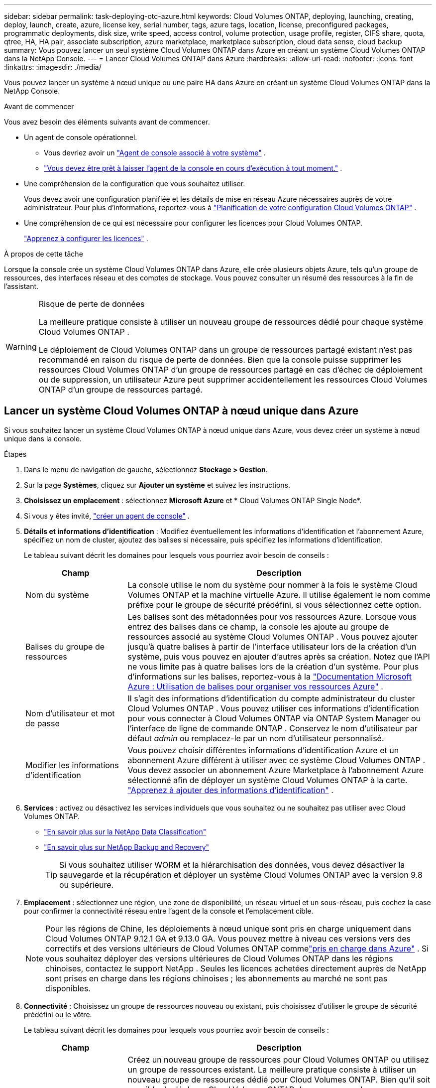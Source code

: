 ---
sidebar: sidebar 
permalink: task-deploying-otc-azure.html 
keywords: Cloud Volumes ONTAP, deploying, launching, creating, deploy, launch, create, azure, license key, serial number, tags, azure tags, location, license, preconfigured packages, programmatic deployments, disk size, write speed, access control, volume protection, usage profile, register, CIFS share, quota, qtree, HA, HA pair, associate subscription, azure marketplace, marketplace subscription, cloud data sense, cloud backup 
summary: Vous pouvez lancer un seul système Cloud Volumes ONTAP dans Azure en créant un système Cloud Volumes ONTAP dans la NetApp Console. 
---
= Lancer Cloud Volumes ONTAP dans Azure
:hardbreaks:
:allow-uri-read: 
:nofooter: 
:icons: font
:linkattrs: 
:imagesdir: ./media/


[role="lead"]
Vous pouvez lancer un système à nœud unique ou une paire HA dans Azure en créant un système Cloud Volumes ONTAP dans la NetApp Console.

.Avant de commencer
Vous avez besoin des éléments suivants avant de commencer.

[[licensing]]
* Un agent de console opérationnel.
+
** Vous devriez avoir un https://docs.netapp.com/us-en/bluexp-setup-admin/task-quick-start-connector-azure.html["Agent de console associé à votre système"^] .
** https://docs.netapp.com/us-en/bluexp-setup-admin/concept-connectors.html["Vous devez être prêt à laisser l'agent de la console en cours d'exécution à tout moment."^] .


* Une compréhension de la configuration que vous souhaitez utiliser.
+
Vous devez avoir une configuration planifiée et les détails de mise en réseau Azure nécessaires auprès de votre administrateur. Pour plus d'informations, reportez-vous à link:task-planning-your-config-azure.html["Planification de votre configuration Cloud Volumes ONTAP"^] .

* Une compréhension de ce qui est nécessaire pour configurer les licences pour Cloud Volumes ONTAP.
+
link:task-set-up-licensing-azure.html["Apprenez à configurer les licences"^] .



.À propos de cette tâche
Lorsque la console crée un système Cloud Volumes ONTAP dans Azure, elle crée plusieurs objets Azure, tels qu’un groupe de ressources, des interfaces réseau et des comptes de stockage.  Vous pouvez consulter un résumé des ressources à la fin de l'assistant.

[WARNING]
.Risque de perte de données
====
La meilleure pratique consiste à utiliser un nouveau groupe de ressources dédié pour chaque système Cloud Volumes ONTAP .

Le déploiement de Cloud Volumes ONTAP dans un groupe de ressources partagé existant n'est pas recommandé en raison du risque de perte de données.  Bien que la console puisse supprimer les ressources Cloud Volumes ONTAP d’un groupe de ressources partagé en cas d’échec de déploiement ou de suppression, un utilisateur Azure peut supprimer accidentellement les ressources Cloud Volumes ONTAP d’un groupe de ressources partagé.

====


== Lancer un système Cloud Volumes ONTAP à nœud unique dans Azure

Si vous souhaitez lancer un système Cloud Volumes ONTAP à nœud unique dans Azure, vous devez créer un système à nœud unique dans la console.

.Étapes
. Dans le menu de navigation de gauche, sélectionnez *Stockage > Gestion*.
. [[subscribe]]Sur la page *Systèmes*, cliquez sur *Ajouter un système* et suivez les instructions.
. *Choisissez un emplacement* : sélectionnez *Microsoft Azure* et * Cloud Volumes ONTAP Single Node*.
. Si vous y êtes invité, https://docs.netapp.com/us-en/bluexp-setup-admin/task-quick-start-connector-azure.html["créer un agent de console"^] .
. *Détails et informations d’identification* : Modifiez éventuellement les informations d’identification et l’abonnement Azure, spécifiez un nom de cluster, ajoutez des balises si nécessaire, puis spécifiez les informations d’identification.
+
Le tableau suivant décrit les domaines pour lesquels vous pourriez avoir besoin de conseils :

+
[cols="25,75"]
|===
| Champ | Description 


| Nom du système | La console utilise le nom du système pour nommer à la fois le système Cloud Volumes ONTAP et la machine virtuelle Azure.  Il utilise également le nom comme préfixe pour le groupe de sécurité prédéfini, si vous sélectionnez cette option. 


| Balises du groupe de ressources | Les balises sont des métadonnées pour vos ressources Azure.  Lorsque vous entrez des balises dans ce champ, la console les ajoute au groupe de ressources associé au système Cloud Volumes ONTAP .  Vous pouvez ajouter jusqu'à quatre balises à partir de l'interface utilisateur lors de la création d'un système, puis vous pouvez en ajouter d'autres après sa création.  Notez que l'API ne vous limite pas à quatre balises lors de la création d'un système.  Pour plus d'informations sur les balises, reportez-vous à la https://azure.microsoft.com/documentation/articles/resource-group-using-tags/["Documentation Microsoft Azure : Utilisation de balises pour organiser vos ressources Azure"^] . 


| Nom d'utilisateur et mot de passe | Il s’agit des informations d’identification du compte administrateur du cluster Cloud Volumes ONTAP .  Vous pouvez utiliser ces informations d'identification pour vous connecter à Cloud Volumes ONTAP via ONTAP System Manager ou l'interface de ligne de commande ONTAP .  Conservez le nom d’utilisateur par défaut _admin_ ou remplacez-le par un nom d’utilisateur personnalisé. 


| Modifier les informations d'identification | Vous pouvez choisir différentes informations d’identification Azure et un abonnement Azure différent à utiliser avec ce système Cloud Volumes ONTAP .  Vous devez associer un abonnement Azure Marketplace à l’abonnement Azure sélectionné afin de déployer un système Cloud Volumes ONTAP à la carte. https://docs.netapp.com/us-en/bluexp-setup-admin/task-adding-azure-accounts.html["Apprenez à ajouter des informations d'identification"^] . 
|===
. *Services* : activez ou désactivez les services individuels que vous souhaitez ou ne souhaitez pas utiliser avec Cloud Volumes ONTAP.
+
** https://docs.netapp.com/us-en/bluexp-classification/concept-cloud-compliance.html["En savoir plus sur la NetApp Data Classification"^]
** https://docs.netapp.com/us-en/bluexp-backup-recovery/concept-backup-to-cloud.html["En savoir plus sur NetApp Backup and Recovery"^]
+

TIP: Si vous souhaitez utiliser WORM et la hiérarchisation des données, vous devez désactiver la sauvegarde et la récupération et déployer un système Cloud Volumes ONTAP avec la version 9.8 ou supérieure.



. *Emplacement* : sélectionnez une région, une zone de disponibilité, un réseau virtuel et un sous-réseau, puis cochez la case pour confirmer la connectivité réseau entre l'agent de la console et l'emplacement cible.
+

NOTE: Pour les régions de Chine, les déploiements à nœud unique sont pris en charge uniquement dans Cloud Volumes ONTAP 9.12.1 GA et 9.13.0 GA. Vous pouvez mettre à niveau ces versions vers des correctifs et des versions ultérieurs de Cloud Volumes ONTAP commelink:task-updating-ontap-cloud.html["pris en charge dans Azure"] . Si vous souhaitez déployer des versions ultérieures de Cloud Volumes ONTAP dans les régions chinoises, contactez le support NetApp . Seules les licences achetées directement auprès de NetApp sont prises en charge dans les régions chinoises ; les abonnements au marché ne sont pas disponibles.

. *Connectivité* : Choisissez un groupe de ressources nouveau ou existant, puis choisissez d'utiliser le groupe de sécurité prédéfini ou le vôtre.
+
Le tableau suivant décrit les domaines pour lesquels vous pourriez avoir besoin de conseils :

+
[cols="25,75"]
|===
| Champ | Description 


| Groupe de ressources  a| 
Créez un nouveau groupe de ressources pour Cloud Volumes ONTAP ou utilisez un groupe de ressources existant.  La meilleure pratique consiste à utiliser un nouveau groupe de ressources dédié pour Cloud Volumes ONTAP.  Bien qu'il soit possible de déployer Cloud Volumes ONTAP dans un groupe de ressources partagé existant, cela n'est pas recommandé en raison du risque de perte de données.  Voir l'avertissement ci-dessus pour plus de détails.


TIP: Si le compte Azure que vous utilisez possède le https://docs.netapp.com/us-en/bluexp-setup-admin/reference-permissions-azure.html["autorisations requises"^] , la console supprime les ressources Cloud Volumes ONTAP d'un groupe de ressources, en cas d'échec de déploiement ou de suppression.



| Groupe de sécurité généré  a| 
Si vous laissez la console générer le groupe de sécurité pour vous, vous devez choisir comment vous autoriserez le trafic :

** Si vous choisissez *Réseau virtuel sélectionné uniquement*, la source du trafic entrant est la plage de sous-réseaux du réseau virtuel sélectionné et la plage de sous-réseaux du réseau virtuel sur lequel réside l'agent de la console.  C'est l'option recommandée.
** Si vous choisissez *Tous les réseaux virtuels*, la source du trafic entrant est la plage IP 0.0.0.0/0.




| Utiliser l'existant | Si vous choisissez un groupe de sécurité existant, il doit répondre aux exigences de Cloud Volumes ONTAP . link:https://docs.netapp.com/us-en/bluexp-cloud-volumes-ontap/reference-networking-azure.html#security-group-rules["Afficher le groupe de sécurité par défaut"^] . 
|===
. * Méthodes de facturation et compte NSS * : spécifiez l'option de facturation que vous souhaitez utiliser avec ce système, puis spécifiez un compte de site de support NetApp .
+
** link:concept-licensing.html["En savoir plus sur les options de licence pour Cloud Volumes ONTAP"^] .
** link:task-set-up-licensing-azure.html["Apprenez à configurer les licences"^] .


. *Packages préconfigurés* : sélectionnez l’un des packages pour déployer rapidement un système Cloud Volumes ONTAP ou cliquez sur *Créer ma propre configuration*.
+
Si vous choisissez l’un des packages, il vous suffit de spécifier un volume, puis de vérifier et d’approuver la configuration.

. *Licence* : modifiez la version de Cloud Volumes ONTAP si nécessaire et sélectionnez un type de machine virtuelle.
+

NOTE: Si une version candidate à la publication, une version de disponibilité générale ou une version de correctif plus récente est disponible pour la version sélectionnée, BlueXP met à jour le système vers cette version lors de la création de l'environnement de travail.  Par exemple, la mise à jour se produit si vous sélectionnez Cloud Volumes ONTAP 9.16.1 P3 et 9.16.1 P4 est disponible.  La mise à jour ne se produit pas d’une version à une autre, par exemple de la version 9.15 à la version 9.16.

. *S'abonner depuis la Place de marché Azure* : cette page s'affiche si la console n'a pas pu activer les déploiements programmatiques de Cloud Volumes ONTAP.  Suivez les étapes indiquées à l'écran. se référer à https://learn.microsoft.com/en-us/marketplace/programmatic-deploy-of-marketplace-products["Déploiement programmatique des produits Marketplace"^] pour plus d'informations.
. *Ressources de stockage sous-jacentes* : choisissez les paramètres de l'agrégat initial : un type de disque, une taille pour chaque disque et si la hiérarchisation des données vers le stockage Blob doit être activée.
+
Notez ce qui suit :

+
** Si l'accès public à votre compte de stockage est désactivé dans le VNet, vous ne pouvez pas activer la hiérarchisation des données dans votre système Cloud Volumes ONTAP .  Pour plus d'informations, reportez-vous àlink:reference-networking-azure.html#security-group-rules["Règles du groupe de sécurité"] .
** Le type de disque correspond au volume initial.  Vous pouvez choisir un type de disque différent pour les volumes suivants.
** La taille du disque concerne tous les disques de l’agrégat initial et tous les agrégats supplémentaires créés par la console lorsque vous utilisez l’option de provisionnement simple.  Vous pouvez créer des agrégats qui utilisent une taille de disque différente en utilisant l'option d'allocation avancée.
+
Pour obtenir de l'aide sur le choix d'un type et d'une taille de disque, reportez-vous àlink:https://docs.netapp.com/us-en/bluexp-cloud-volumes-ontap/task-planning-your-config-azure.html#size-your-system-in-azure["Dimensionnement de votre système dans Azure"^] .

** Vous pouvez choisir une stratégie de hiérarchisation de volume spécifique lorsque vous créez ou modifiez un volume.
** Si vous désactivez la hiérarchisation des données, vous pouvez l'activer sur les agrégats suivants.
+
link:concept-data-tiering.html["En savoir plus sur la hiérarchisation des données"^] .



. *Vitesse d'écriture et WORM* :
+
.. Choisissez une vitesse d'écriture *Normale* ou *Élevée*, si vous le souhaitez.
+
link:concept-write-speed.html["En savoir plus sur la vitesse d'écriture"^] .

.. Activez le stockage WORM (écriture unique, lecture multiple), si vous le souhaitez.
+
Cette option n'est disponible que pour certains types de machines virtuelles.  Pour savoir quels types de machines virtuelles sont pris en charge, reportez-vous àlink:https://docs.netapp.com/us-en/cloud-volumes-ontap-relnotes/reference-configs-azure.html#ha-pairs["Configurations prises en charge par licence pour les paires HA"^] .

+
WORM ne peut pas être activé si la hiérarchisation des données a été activée pour les versions 9.7 et inférieures de Cloud Volumes ONTAP .  Le retour ou la rétrogradation vers Cloud Volumes ONTAP 9.8 est bloqué après l'activation de WORM et de la hiérarchisation.

+
link:concept-worm.html["En savoir plus sur le stockage WORM"^] .

.. Si vous activez le stockage WORM, sélectionnez la période de conservation.


. *Créer un volume* : saisissez les détails du nouveau volume ou cliquez sur *Ignorer*.
+
link:concept-client-protocols.html["En savoir plus sur les protocoles et versions clients pris en charge"^] .

+
Certains champs de cette page sont explicites.  Le tableau suivant décrit les domaines pour lesquels vous pourriez avoir besoin de conseils :

+
[cols="25,75"]
|===
| Champ | Description 


| Taille | La taille maximale que vous pouvez saisir dépend en grande partie de l'activation ou non du provisionnement dynamique, qui vous permet de créer un volume plus grand que le stockage physique actuellement disponible. 


| Contrôle d'accès (pour NFS uniquement) | Une politique d’exportation définit les clients du sous-réseau qui peuvent accéder au volume. Par défaut, la console entre une valeur qui donne accès à toutes les instances du sous-réseau. 


| Autorisations et utilisateurs/groupes (pour CIFS uniquement) | Ces champs vous permettent de contrôler le niveau d'accès à un partage pour les utilisateurs et les groupes (également appelés listes de contrôle d'accès ou ACL). Vous pouvez spécifier des utilisateurs ou des groupes Windows locaux ou de domaine, ou des utilisateurs ou des groupes UNIX. Si vous spécifiez un nom d’utilisateur Windows de domaine, vous devez inclure le domaine de l’utilisateur en utilisant le format domaine\nom d’utilisateur. 


| Politique d'instantané | Une stratégie de copie Snapshot spécifie la fréquence et le nombre de copies Snapshot NetApp créées automatiquement. Une copie NetApp Snapshot est une image de système de fichiers à un instant T qui n'a aucun impact sur les performances et nécessite un stockage minimal. Vous pouvez choisir la politique par défaut ou aucune.  Vous pouvez choisir « aucun » pour les données transitoires : par exemple, tempdb pour Microsoft SQL Server. 


| Options avancées (pour NFS uniquement) | Sélectionnez une version NFS pour le volume : NFSv3 ou NFSv4. 


| Groupe initiateur et IQN (pour iSCSI uniquement) | Les cibles de stockage iSCSI sont appelées LUN (unités logiques) et sont présentées aux hôtes sous forme de périphériques de blocs standard.  Les groupes d'initiateurs sont des tables de noms de nœuds d'hôtes iSCSI et contrôlent quels initiateurs ont accès à quels LUN. Les cibles iSCSI se connectent au réseau via des adaptateurs réseau Ethernet standard (NIC), des cartes de moteur de déchargement TCP (TOE) avec des initiateurs logiciels, des adaptateurs réseau convergés (CNA) ou des adaptateurs de bus hôte dédiés (HBA) et sont identifiés par des noms qualifiés iSCSI (IQN).  Lorsque vous créez un volume iSCSI, la console crée automatiquement un LUN pour vous.  Nous avons simplifié les choses en créant un seul LUN par volume, il n'y a donc aucune gestion impliquée.  Après avoir créé le volume,link:task-connect-lun.html["utilisez l'IQN pour vous connecter au LUN depuis vos hôtes"] . 
|===
+
L'image suivante montre la première page de l'assistant de création de volume :

+
image:screenshot_cot_vol.gif["Capture d'écran : affiche la page Volume remplie pour une instance Cloud Volumes ONTAP ."]

. *Configuration CIFS* : Si vous avez choisi le protocole CIFS, configurez un serveur CIFS.
+
[cols="25,75"]
|===
| Champ | Description 


| Adresse IP primaire et secondaire DNS | Les adresses IP des serveurs DNS qui fournissent la résolution de noms pour le serveur CIFS.  Les serveurs DNS répertoriés doivent contenir les enregistrements d'emplacement de service (SRV) nécessaires pour localiser les serveurs LDAP Active Directory et les contrôleurs de domaine pour le domaine auquel le serveur CIFS rejoindra. 


| Domaine Active Directory à rejoindre | Le nom de domaine complet du domaine Active Directory (AD) auquel vous souhaitez que le serveur CIFS se joigne. 


| Informations d'identification autorisées pour rejoindre le domaine | Le nom et le mot de passe d’un compte Windows avec des privilèges suffisants pour ajouter des ordinateurs à l’unité d’organisation (UO) spécifiée dans le domaine AD. 


| Nom NetBIOS du serveur CIFS | Un nom de serveur CIFS unique dans le domaine AD. 


| Unité organisationnelle | L'unité organisationnelle au sein du domaine AD à associer au serveur CIFS.  La valeur par défaut est CN=Ordinateurs.  Pour configurer Azure AD Domain Services comme serveur AD pour Cloud Volumes ONTAP, vous devez saisir *OU=AADDC Computers* ou *OU=AADDC Users* dans ce champ.https://docs.microsoft.com/en-us/azure/active-directory-domain-services/create-ou["Documentation Azure : Créer une unité d'organisation (UO) dans un domaine géré par Azure AD Domain Services"^] 


| Domaine DNS | Le domaine DNS de la machine virtuelle de stockage Cloud Volumes ONTAP (SVM).  Dans la plupart des cas, le domaine est le même que le domaine AD. 


| Serveur NTP | Sélectionnez *Utiliser le domaine Active Directory* pour configurer un serveur NTP à l’aide du DNS Active Directory.  Si vous devez configurer un serveur NTP à l’aide d’une adresse différente, vous devez utiliser l’API. Se référer à la https://docs.netapp.com/us-en/bluexp-automation/index.html["Documentation sur l'automatisation de la NetApp Console"^] pour plus de détails.  Notez que vous ne pouvez configurer un serveur NTP que lors de la création d'un serveur CIFS.  Il n'est pas configurable après avoir créé le serveur CIFS. 
|===
. *Profil d'utilisation, type de disque et politique de hiérarchisation* : choisissez si vous souhaitez activer les fonctionnalités d'efficacité du stockage et modifier la politique de hiérarchisation des volumes, si nécessaire.
+
Pour plus d'informations, reportez-vous àlink:https://docs.netapp.com/us-en/bluexp-cloud-volumes-ontap/task-planning-your-config-azure.html#choose-a-volume-usage-profile["Comprendre les profils d'utilisation du volume"^] etlink:concept-data-tiering.html["Présentation de la hiérarchisation des données"^] .

. *Réviser et approuver* : Révisez et confirmez vos sélections.
+
.. Consultez les détails de la configuration.
.. Cliquez sur *Plus d’informations* pour consulter les détails sur le support et les ressources Azure que la console achètera.
.. Cochez les cases *Je comprends...*.
.. Cliquez sur *Aller*.




.Résultat
La console déploie le système Cloud Volumes ONTAP .  Vous pouvez suivre la progression sur la page Audit.

Si vous rencontrez des problèmes lors du déploiement du système Cloud Volumes ONTAP , consultez le message d’échec.  Vous pouvez également sélectionner le système et cliquer sur *Recréer l'environnement*.

Pour obtenir de l'aide supplémentaire, rendez-vous sur https://mysupport.netapp.com/site/products/all/details/cloud-volumes-ontap/guideme-tab["Prise en charge de NetApp Cloud Volumes ONTAP"^] .


CAUTION: Une fois le processus de déploiement terminé, ne modifiez pas les configurations Cloud Volumes ONTAP générées par le système dans le portail Azure, en particulier les balises système. Toute modification apportée à ces configurations peut entraîner un comportement inattendu ou une perte de données.

.Après avoir terminé
* Si vous avez provisionné un partage CIFS, accordez aux utilisateurs ou aux groupes des autorisations sur les fichiers et les dossiers et vérifiez que ces utilisateurs peuvent accéder au partage et créer un fichier.
* Si vous souhaitez appliquer des quotas aux volumes, utilisez ONTAP System Manager ou l'interface de ligne de commande ONTAP .
+
Les quotas vous permettent de restreindre ou de suivre l'espace disque et le nombre de fichiers utilisés par un utilisateur, un groupe ou un qtree.





== Lancer une paire Cloud Volumes ONTAP HA dans Azure

Si vous souhaitez lancer une paire Cloud Volumes ONTAP HA dans Azure, vous devez créer un système HA dans la console.

.Étapes
. Dans le menu de navigation de gauche, sélectionnez *Stockage > Gestion*.
. [[subscribe]]Sur la page *Systèmes*, cliquez sur *Ajouter un système* et suivez les instructions.
. Si vous y êtes invité, https://docs.netapp.com/us-en/bluexp-setup-admin/task-quick-start-connector-azure.html["créer un agent de console"^] .
. *Détails et informations d’identification* : Modifiez éventuellement les informations d’identification et l’abonnement Azure, spécifiez un nom de cluster, ajoutez des balises si nécessaire, puis spécifiez les informations d’identification.
+
Le tableau suivant décrit les domaines pour lesquels vous pourriez avoir besoin de conseils :

+
[cols="25,75"]
|===
| Champ | Description 


| Nom du système | La console utilise le nom du système pour nommer à la fois le système Cloud Volumes ONTAP et la machine virtuelle Azure.  Il utilise également le nom comme préfixe pour le groupe de sécurité prédéfini, si vous sélectionnez cette option. 


| Balises du groupe de ressources | Les balises sont des métadonnées pour vos ressources Azure.  Lorsque vous entrez des balises dans ce champ, la console les ajoute au groupe de ressources associé au système Cloud Volumes ONTAP .  Vous pouvez ajouter jusqu'à quatre balises à partir de l'interface utilisateur lors de la création d'un système, puis vous pouvez en ajouter d'autres après sa création.  Notez que l'API ne vous limite pas à quatre balises lors de la création d'un système.  Pour plus d'informations sur les balises, reportez-vous à la https://azure.microsoft.com/documentation/articles/resource-group-using-tags/["Documentation Microsoft Azure : Utilisation de balises pour organiser vos ressources Azure"^] . 


| Nom d'utilisateur et mot de passe | Il s’agit des informations d’identification du compte administrateur du cluster Cloud Volumes ONTAP .  Vous pouvez utiliser ces informations d'identification pour vous connecter à Cloud Volumes ONTAP via ONTAP System Manager ou l'interface de ligne de commande ONTAP .  Conservez le nom d’utilisateur par défaut _admin_ ou remplacez-le par un nom d’utilisateur personnalisé. 


| Modifier les informations d'identification | Vous pouvez choisir différentes informations d’identification Azure et un abonnement Azure différent à utiliser avec ce système Cloud Volumes ONTAP .  Vous devez associer un abonnement Azure Marketplace à l’abonnement Azure sélectionné afin de déployer un système Cloud Volumes ONTAP à la carte. https://docs.netapp.com/us-en/bluexp-setup-admin/task-adding-azure-accounts.html["Apprenez à ajouter des informations d'identification"^] . 
|===
. *Services* : activez ou désactivez les services individuels selon que vous souhaitez les utiliser avec Cloud Volumes ONTAP.
+
** https://docs.netapp.com/us-en/bluexp-classification/concept-cloud-compliance.html["En savoir plus sur la NetApp Data Classification"^]
** https://docs.netapp.com/us-en/bluexp-backup-recovery/concept-backup-to-cloud.html["En savoir plus sur NetApp Backup and Recovery"^]
+

TIP: Si vous souhaitez utiliser WORM et la hiérarchisation des données, vous devez désactiver la sauvegarde et la récupération et déployer un système Cloud Volumes ONTAP avec la version 9.8 ou supérieure.



. *Modèles de déploiement HA*:
+
.. Sélectionnez *Zone de disponibilité unique* ou *Zone de disponibilité multiple*.
+
*** Pour les zones de disponibilité uniques, sélectionnez une région Azure, une zone de disponibilité, un réseau virtuel et un sous-réseau.
+
À partir de Cloud Volumes ONTAP 9.15.1, vous pouvez déployer des instances de machine virtuelle (VM) en mode HA dans des zones de disponibilité uniques (AZ) dans Azure. Vous devez sélectionner une zone et une région qui prennent en charge ce déploiement.  Si la zone ou la région ne prend pas en charge le déploiement zonal, le mode de déploiement non zonal précédent pour LRS est suivi.  Pour comprendre les configurations prises en charge pour les disques gérés partagés, reportez-vous àlink:concept-ha-azure.html#ha-single-availability-zone-configuration-with-shared-managed-disks["Configuration de zone de disponibilité unique HA avec disques gérés partagés"] .

*** Pour plusieurs zones de disponibilité, sélectionnez une région, un réseau virtuel, un sous-réseau, une zone pour le nœud 1 et une zone pour le nœud 2.


.. Cochez la case *J'ai vérifié la connectivité réseau...*.


. *Connectivité* : Choisissez un groupe de ressources nouveau ou existant, puis choisissez d'utiliser le groupe de sécurité prédéfini ou le vôtre.
+
Le tableau suivant décrit les domaines pour lesquels vous pourriez avoir besoin de conseils :

+
[cols="25,75"]
|===
| Champ | Description 


| Groupe de ressources  a| 
Créez un nouveau groupe de ressources pour Cloud Volumes ONTAP ou utilisez un groupe de ressources existant.  La meilleure pratique consiste à utiliser un nouveau groupe de ressources dédié pour Cloud Volumes ONTAP.  Bien qu'il soit possible de déployer Cloud Volumes ONTAP dans un groupe de ressources partagé existant, cela n'est pas recommandé en raison du risque de perte de données.  Voir l'avertissement ci-dessus pour plus de détails.

Vous devez utiliser un groupe de ressources dédié pour chaque paire Cloud Volumes ONTAP HA que vous déployez dans Azure.  Une seule paire HA est prise en charge dans un groupe de ressources.  La console rencontre des problèmes de connexion si vous essayez de déployer une deuxième paire Cloud Volumes ONTAP HA dans un groupe de ressources Azure.


TIP: Si le compte Azure que vous utilisez possède le https://docs.netapp.com/us-en/bluexp-setup-admin/reference-permissions-azure.html["autorisations requises"^] , la console supprime les ressources Cloud Volumes ONTAP d'un groupe de ressources, en cas d'échec de déploiement ou de suppression.



| Groupe de sécurité généré  a| 
Si vous laissez la console générer le groupe de sécurité pour vous, vous devez choisir comment vous autoriserez le trafic :

** Si vous choisissez *Réseau virtuel sélectionné uniquement*, la source du trafic entrant est la plage de sous-réseaux du réseau virtuel sélectionné et la plage de sous-réseaux du réseau virtuel sur lequel réside l'agent de la console.  C'est l'option recommandée.
** Si vous choisissez *Tous les réseaux virtuels*, la source du trafic entrant est la plage IP 0.0.0.0/0.




| Utiliser l'existant | Si vous choisissez un groupe de sécurité existant, il doit répondre aux exigences de Cloud Volumes ONTAP . link:https://docs.netapp.com/us-en/bluexp-cloud-volumes-ontap/reference-networking-azure.html#security-group-rules["Afficher le groupe de sécurité par défaut"^] . 
|===
. * Méthodes de facturation et compte NSS * : spécifiez l'option de facturation que vous souhaitez utiliser avec ce système, puis spécifiez un compte de site de support NetApp .
+
** link:concept-licensing.html["En savoir plus sur les options de licence pour Cloud Volumes ONTAP"^] .
** link:task-set-up-licensing-azure.html["Apprenez à configurer les licences"^] .


. *Packages préconfigurés* : sélectionnez l’un des packages pour déployer rapidement un système Cloud Volumes ONTAP ou cliquez sur *Modifier la configuration*.
+
Si vous choisissez l’un des packages, il vous suffit de spécifier un volume, puis de vérifier et d’approuver la configuration.

. *Licence* : modifiez la version de Cloud Volumes ONTAP selon vos besoins et sélectionnez un type de machine virtuelle.
+

NOTE: Si une version candidate à la publication, une version de disponibilité générale ou une version de correctif plus récente est disponible pour la version sélectionnée, la console met à jour le système vers cette version lors de sa création.  Par exemple, la mise à jour se produit si vous sélectionnez Cloud Volumes ONTAP 9.13.1 et 9.13.1 P4 est disponible.  La mise à jour ne se produit pas d’une version à une autre, par exemple de la version 9.13 à la version 9.14.

. *Abonnez-vous depuis la Place de marché Azure* : suivez les étapes si la console n’a pas pu activer les déploiements programmatiques de Cloud Volumes ONTAP.
. *Ressources de stockage sous-jacentes* : choisissez les paramètres de l'agrégat initial : un type de disque, une taille pour chaque disque et si la hiérarchisation des données vers le stockage Blob doit être activée.
+
Notez ce qui suit :

+
** La taille du disque concerne tous les disques de l’agrégat initial et tous les agrégats supplémentaires créés par la console lorsque vous utilisez l’option de provisionnement simple.  Vous pouvez créer des agrégats qui utilisent une taille de disque différente en utilisant l'option d'allocation avancée.
+
Pour obtenir de l'aide sur le choix d'une taille de disque, reportez-vous àlink:https://docs.netapp.com/us-en/bluexp-cloud-volumes-ontap/task-planning-your-config-azure.html#size-your-system-in-azure["Dimensionnez votre système dans Azure"^] .

** Si l'accès public à votre compte de stockage est désactivé dans le VNet, vous ne pouvez pas activer la hiérarchisation des données dans votre système Cloud Volumes ONTAP .  Pour plus d'informations, reportez-vous àlink:reference-networking-azure.html#security-group-rules["Règles du groupe de sécurité"] .
** Vous pouvez choisir une stratégie de hiérarchisation de volume spécifique lorsque vous créez ou modifiez un volume.
** Si vous désactivez la hiérarchisation des données, vous pouvez l'activer sur les agrégats suivants.
+
link:concept-data-tiering.html["En savoir plus sur la hiérarchisation des données"^] .

** À partir de Cloud Volumes ONTAP 9.15.0P1, les blobs de pages Azure ne sont plus pris en charge pour les nouveaux déploiements de paires haute disponibilité.  Si vous utilisez actuellement des blobs de pages Azure dans des déploiements de paires haute disponibilité existants, vous pouvez migrer vers des types d’instances de machine virtuelle plus récents dans les machines virtuelles des séries Edsv4 et Edsv5.
+
link:https://docs.netapp.com/us-en/cloud-volumes-ontap-relnotes/reference-configs-azure.html#ha-pairs["En savoir plus sur les configurations prises en charge dans Azure"^] .



. *Vitesse d'écriture et WORM* :
+
.. Choisissez une vitesse d'écriture *Normale* ou *Élevée*, si vous le souhaitez.
+
link:concept-write-speed.html["En savoir plus sur la vitesse d'écriture"^] .

.. Activez le stockage WORM (écriture unique, lecture multiple), si vous le souhaitez.
+
Cette option n'est disponible que pour certains types de machines virtuelles.  Pour savoir quels types de machines virtuelles sont pris en charge, reportez-vous àlink:https://docs.netapp.com/us-en/cloud-volumes-ontap-relnotes/reference-configs-azure.html#ha-pairs["Configurations prises en charge par licence pour les paires HA"^] .

+
WORM ne peut pas être activé si la hiérarchisation des données a été activée pour les versions 9.7 et inférieures de Cloud Volumes ONTAP .  Le retour ou la rétrogradation vers Cloud Volumes ONTAP 9.8 est bloqué après l'activation de WORM et de la hiérarchisation.

+
link:concept-worm.html["En savoir plus sur le stockage WORM"^] .

.. Si vous activez le stockage WORM, sélectionnez la période de conservation.


. * Communication sécurisée avec le stockage et WORM * : choisissez d'activer ou non une connexion HTTPS aux comptes de stockage Azure et d'activer le stockage WORM (écriture unique, lecture multiple), si vous le souhaitez.
+
La connexion HTTPS provient d’une paire Cloud Volumes ONTAP 9.7 HA vers des comptes de stockage d’objets blob de pages Azure.  Notez que l’activation de cette option peut avoir un impact sur les performances d’écriture.  Vous ne pouvez pas modifier le paramètre après avoir créé le système.

+
link:concept-worm.html["En savoir plus sur le stockage WORM"^] .

+
WORM ne peut pas être activé si la hiérarchisation des données a été activée.

+
link:concept-worm.html["En savoir plus sur le stockage WORM"^] .

. *Créer un volume* : saisissez les détails du nouveau volume ou cliquez sur *Ignorer*.
+
link:concept-client-protocols.html["En savoir plus sur les protocoles et versions clients pris en charge"^] .

+
Certains champs de cette page sont explicites.  Le tableau suivant décrit les domaines pour lesquels vous pourriez avoir besoin de conseils :

+
[cols="25,75"]
|===
| Champ | Description 


| Taille | La taille maximale que vous pouvez saisir dépend en grande partie de l'activation ou non du provisionnement dynamique, qui vous permet de créer un volume plus grand que le stockage physique actuellement disponible. 


| Contrôle d'accès (pour NFS uniquement) | Une politique d’exportation définit les clients du sous-réseau qui peuvent accéder au volume. Par défaut, la console entre une valeur qui donne accès à toutes les instances du sous-réseau. 


| Autorisations et utilisateurs/groupes (pour CIFS uniquement) | Ces champs vous permettent de contrôler le niveau d'accès à un partage pour les utilisateurs et les groupes (également appelés listes de contrôle d'accès ou ACL). Vous pouvez spécifier des utilisateurs ou des groupes Windows locaux ou de domaine, ou des utilisateurs ou des groupes UNIX. Si vous spécifiez un nom d’utilisateur Windows de domaine, vous devez inclure le domaine de l’utilisateur en utilisant le format domaine\nom d’utilisateur. 


| Politique d'instantané | Une stratégie de copie Snapshot spécifie la fréquence et le nombre de copies Snapshot NetApp créées automatiquement. Une copie NetApp Snapshot est une image de système de fichiers à un instant T qui n'a aucun impact sur les performances et nécessite un stockage minimal. Vous pouvez choisir la politique par défaut ou aucune.  Vous pouvez choisir « aucun » pour les données transitoires : par exemple, tempdb pour Microsoft SQL Server. 


| Options avancées (pour NFS uniquement) | Sélectionnez une version NFS pour le volume : NFSv3 ou NFSv4. 


| Groupe initiateur et IQN (pour iSCSI uniquement) | Les cibles de stockage iSCSI sont appelées LUN (unités logiques) et sont présentées aux hôtes sous forme de périphériques de blocs standard.  Les groupes d'initiateurs sont des tables de noms de nœuds d'hôtes iSCSI et contrôlent quels initiateurs ont accès à quels LUN. Les cibles iSCSI se connectent au réseau via des adaptateurs réseau Ethernet standard (NIC), des cartes de moteur de déchargement TCP (TOE) avec des initiateurs logiciels, des adaptateurs réseau convergés (CNA) ou des adaptateurs de bus hôte dédiés (HBA) et sont identifiés par des noms qualifiés iSCSI (IQN).  Lorsque vous créez un volume iSCSI, la console crée automatiquement un LUN pour vous.  Nous avons simplifié les choses en créant un seul LUN par volume, il n'y a donc aucune gestion impliquée.  Après avoir créé le volume,link:task-connect-lun.html["utilisez l'IQN pour vous connecter au LUN depuis vos hôtes"] . 
|===
+
L'image suivante montre la première page de l'assistant de création de volume :

+
image:screenshot_cot_vol.gif["Capture d'écran : affiche la page Volume remplie pour une instance Cloud Volumes ONTAP ."]

. *Configuration CIFS* : Si vous avez choisi le protocole CIFS, configurez un serveur CIFS.
+
[cols="25,75"]
|===
| Champ | Description 


| Adresse IP primaire et secondaire DNS | Les adresses IP des serveurs DNS qui fournissent la résolution de noms pour le serveur CIFS.  Les serveurs DNS répertoriés doivent contenir les enregistrements d'emplacement de service (SRV) nécessaires pour localiser les serveurs LDAP Active Directory et les contrôleurs de domaine pour le domaine auquel le serveur CIFS rejoindra. 


| Domaine Active Directory à rejoindre | Le nom de domaine complet du domaine Active Directory (AD) auquel vous souhaitez que le serveur CIFS se joigne. 


| Informations d'identification autorisées pour rejoindre le domaine | Le nom et le mot de passe d’un compte Windows avec des privilèges suffisants pour ajouter des ordinateurs à l’unité d’organisation (UO) spécifiée dans le domaine AD. 


| Nom NetBIOS du serveur CIFS | Un nom de serveur CIFS unique dans le domaine AD. 


| Unité organisationnelle | L'unité organisationnelle au sein du domaine AD à associer au serveur CIFS.  La valeur par défaut est CN=Ordinateurs.  Pour configurer Azure AD Domain Services comme serveur AD pour Cloud Volumes ONTAP, vous devez saisir *OU=AADDC Computers* ou *OU=AADDC Users* dans ce champ.https://docs.microsoft.com/en-us/azure/active-directory-domain-services/create-ou["Documentation Azure : Créer une unité d'organisation (UO) dans un domaine géré par Azure AD Domain Services"^] 


| Domaine DNS | Le domaine DNS de la machine virtuelle de stockage Cloud Volumes ONTAP (SVM).  Dans la plupart des cas, le domaine est le même que le domaine AD. 


| Serveur NTP | Sélectionnez *Utiliser le domaine Active Directory* pour configurer un serveur NTP à l’aide du DNS Active Directory.  Si vous devez configurer un serveur NTP à l’aide d’une adresse différente, vous devez utiliser l’API. Se référer à la https://docs.netapp.com/us-en/bluexp-automation/index.html["Documentation sur l'automatisation de la NetApp Console"^] pour plus de détails.  Notez que vous ne pouvez configurer un serveur NTP que lors de la création d'un serveur CIFS.  Il n'est pas configurable après avoir créé le serveur CIFS. 
|===
. *Profil d'utilisation, type de disque et politique de hiérarchisation* : choisissez si vous souhaitez activer les fonctionnalités d'efficacité du stockage et modifier la politique de hiérarchisation des volumes, si nécessaire.
+
Pour plus d'informations, reportez-vous àlink:https://docs.netapp.com/us-en/bluexp-cloud-volumes-ontap/task-planning-your-config-azure.html#choose-a-volume-usage-profile["Choisissez un profil d'utilisation du volume"^] ,link:concept-data-tiering.html["Présentation de la hiérarchisation des données"^] , et https://kb.netapp.com/Cloud/Cloud_Volumes_ONTAP/What_Inline_Storage_Efficiency_features_are_supported_with_CVO#["KB : Quelles fonctionnalités d’efficacité du stockage en ligne sont prises en charge avec CVO ?"^]

. *Réviser et approuver* : Révisez et confirmez vos sélections.
+
.. Consultez les détails de la configuration.
.. Cliquez sur *Plus d’informations* pour consulter les détails sur le support et les ressources Azure que la console achètera.
.. Cochez les cases *Je comprends...*.
.. Cliquez sur *Aller*.




.Résultat
La console déploie le système Cloud Volumes ONTAP .  Vous pouvez suivre la progression sur la page Audit.

Si vous rencontrez des problèmes lors du déploiement du système Cloud Volumes ONTAP , consultez le message d’échec.  Vous pouvez également sélectionner le système et cliquer sur *Recréer l'environnement*.

Pour obtenir de l'aide supplémentaire, rendez-vous sur https://mysupport.netapp.com/site/products/all/details/cloud-volumes-ontap/guideme-tab["Prise en charge de NetApp Cloud Volumes ONTAP"^] .

.Après avoir terminé
* Si vous avez provisionné un partage CIFS, accordez aux utilisateurs ou aux groupes des autorisations sur les fichiers et les dossiers et vérifiez que ces utilisateurs peuvent accéder au partage et créer un fichier.
* Si vous souhaitez appliquer des quotas aux volumes, utilisez ONTAP System Manager ou l'interface de ligne de commande ONTAP .
+
Les quotas vous permettent de restreindre ou de suivre l'espace disque et le nombre de fichiers utilisés par un utilisateur, un groupe ou un qtree.




CAUTION: Une fois le processus de déploiement terminé, ne modifiez pas les configurations Cloud Volumes ONTAP générées par le système dans le portail Azure, en particulier les balises système. Toute modification apportée à ces configurations peut entraîner un comportement inattendu ou une perte de données.

.Liens connexes
*link:task-planning-your-config-azure.html["Planification de votre configuration Cloud Volumes ONTAP dans Azure"^] *link:task-deploy-cvo-azure-mktplc.html["Déployer Cloud Volumes ONTAP dans Azure depuis la Place de marché Azure"^]
